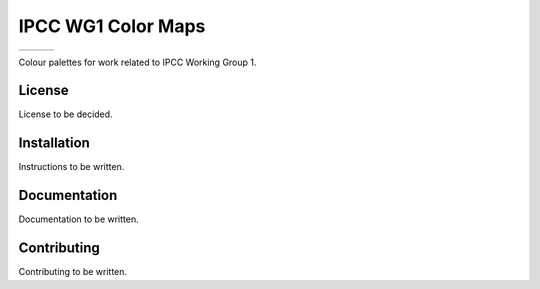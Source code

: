 IPCC WG1 Color Maps
===================

+----------------+---------------+------------------------------+
| |Contributors| | |Last Commit| | |Commits Since Last Release| |
+----------------+---------------+------------------------------+

.. sec-begin-long-description
.. sec-begin-index

Colour palettes for work related to IPCC Working Group 1.

.. sec-end-index

License
-------

.. sec-begin-license

License to be decided.

.. sec-end-license
.. sec-end-long-description

.. sec-begin-installation

Installation
------------

Instructions to be written.

.. sec-end-installation

Documentation
-------------

Documentation to be written.

Contributing
------------

Contributing to be written.

.. sec-begin-links

.. |Last Commit| image:: https://img.shields.io/github/last-commit/IPCC-WG1/colormaps.svg
    :target: https://github.com/IPCC-WG1/colormaps/commits/master
.. |Commits Since Last Release| image:: https://img.shields.io/github/commits-since/IPCC-WG1/colormaps/latest.svg
    :target: https://github.com/IPCC-WG1/colormaps/commits/master
.. |Contributors| image:: https://img.shields.io/github/contributors/IPCC-WG1/colormaps.svg
    :target: https://github.com/IPCC-WG1/colormaps/graphs/contributors

.. sec-end-links
